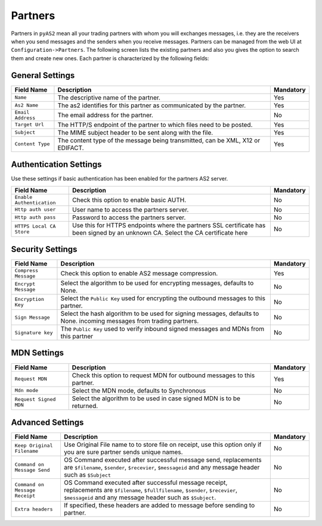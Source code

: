 Partners
========
Partners in ``pyAS2`` mean all your trading partners with whom you will exchanges messages, i.e. they are the receivers 
when you send messages and the senders when you receive messages. Partners can be managed from the web UI at ``Configuration->Partners``.
The following screen lists the existing partners and also you gives the option to search them and create new ones. Each
partner is characterized by the following fields:

General Settings
----------------

==================  ==========================================  =========
Field Name          Description                                 Mandatory
==================  ==========================================  =========
``Name``            The descriptive name of the partner.        Yes
``As2 Name``        The as2 identifies for this partner as      Yes
                    communicated by the partner.
``Email Address``   The email address for the partner.          No
``Target Url``      The HTTP/S endpoint of the partner to       Yes
                    which files need to be posted.
``Subject``         The MIME subject header to be sent along    Yes 
                    with the file.
``Content Type``    The content type of the message being       Yes
                    transmitted, can be XML, X12 or EDIFACT.
==================  ==========================================  =========

Authentication Settings
-----------------------
Use these settings if basic authentication has been enabled for the partners AS2 server.

==========================  ===========================================  =========
Field Name                  Description                                  Mandatory
==========================  ===========================================  =========
``Enable Authentication``   Check this option to enable basic AUTH.      No
``Http auth user``          User name to access the partners server.     No
``Http auth pass``          Password to access the partners server.      No 
``HTTPS Local CA Store``    Use this for HTTPS endpoints where the       No
                            partners SSL certificate has been signed
                            by an unknown CA. Select the CA certificate
                            here 
==========================  ===========================================  =========

Security Settings
-----------------

======================  ==========================================  =========
Field Name              Description                                 Mandatory
======================  ==========================================  =========
``Compress Message``    Check this option to enable AS2 message     Yes
                        compression.
``Encrypt Message``     Select the algorithm to be used for         No 
                        encrypting messages, defaults to None.
``Encryption Key``      Select the ``Public Key`` used for          No 
                        encrypting the outbound messages 
                        to this partner.
``Sign Message``        Select the hash algorithm to be used for    No 
                        signing messages, defaults to None.
                        incoming messages from trading partners.
``Signature key``       The ``Public Key`` used to verify inbound   No
                        signed messages and MDNs from this partner 
======================  ==========================================  =========

MDN Settings
------------

======================  ==========================================  =========
Field Name              Description                                 Mandatory
======================  ==========================================  =========
``Request MDN``         Check this option to request MDN for        Yes 
                        outbound messages to this partner.
``Mdn mode``            Select the MDN mode, defaults to            No 
                        Synchronous
``Request Signed MDN``  Select the algorithm to be used in case     No 
                        signed MDN is to be returned.
======================  ==========================================  =========

Advanced Settings
-----------------

==============================  =====================================================  =========
Field Name                      Description                                            Mandatory
==============================  =====================================================  =========
``Keep Original Filename``      Use Original File name to to store file on receipt,     No 
                                use this option only if you are sure partner sends 
                                unique names.
``Command on Message Send``     OS Command executed after successful message send,     No
                                replacements are ``$filename``, ``$sender``, 
                                ``$recevier``, ``$messageid`` and any message header 
                                such as ``$Subject``
``Command on Message Receipt``  OS Command executed after successful message receipt,  No
                                replacements are ``$filename``, ``$fullfilename``, 
                                ``$sender``, ``$recevier``, ``$messageid`` and any 
                                message header such as ``$Subject``.
``Extra headers``               If specified, these headers are added to message       No
                                before sending to partner.
==============================  =====================================================  =========

